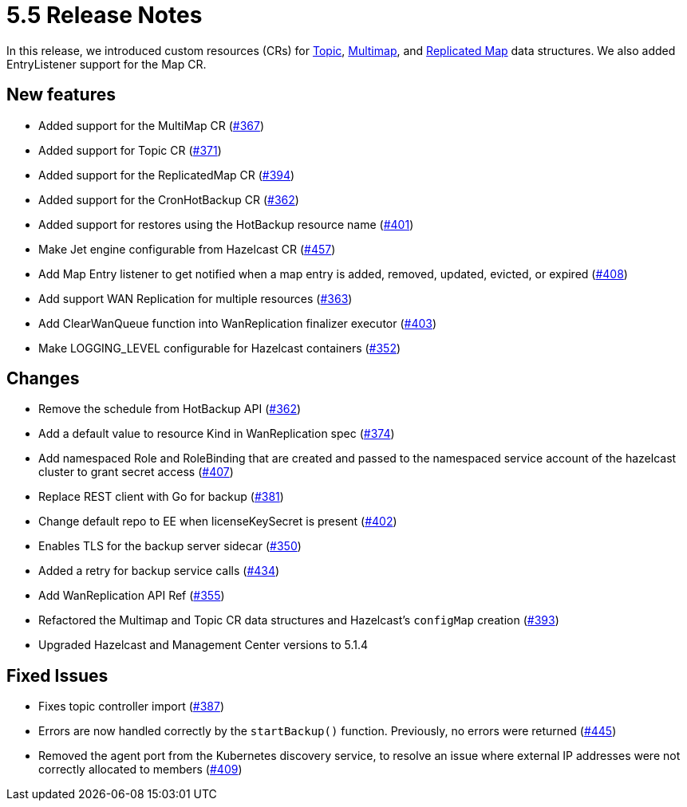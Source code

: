 = 5.5 Release Notes

In this release, we introduced custom resources (CRs) for xref:topic-configuration.adoc[Topic], xref:multimap-configuration.adoc[Multimap], and xref:replicatedmap-configuration.adoc[Replicated Map] data structures. We also added EntryListener support for the Map CR.

== New features

* Added support for the MultiMap CR (https://github.com/hazelcast/hazelcast-platform-operator/pull/367[#367])
* Added support for Topic CR (https://github.com/hazelcast/hazelcast-platform-operator/pull/371[#371])
* Added support for the ReplicatedMap CR (https://github.com/hazelcast/hazelcast-platform-operator/pull/394[#394])
* Added support for the CronHotBackup CR (https://github.com/hazelcast/hazelcast-platform-operator/pull/362[#362])
* Added support for restores using the HotBackup resource name (https://github.com/hazelcast/hazelcast-platform-operator/pull/401[#401])
* Make Jet engine configurable from Hazelcast CR (https://github.com/hazelcast/hazelcast-platform-operator/pull/457[#457])
* Add Map Entry listener to get notified when a map entry is added, removed, updated, evicted, or expired (https://github.com/hazelcast/hazelcast-platform-operator/pull/408[#408])
* Add support WAN Replication for multiple resources (https://github.com/hazelcast/hazelcast-platform-operator/pull/363[#363])
* Add ClearWanQueue function into WanReplication finalizer executor (https://github.com/hazelcast/hazelcast-platform-operator/pull/403[#403])
* Make LOGGING_LEVEL configurable for Hazelcast containers (https://github.com/hazelcast/hazelcast-platform-operator/pull/352[#352])

== Changes

* Remove the schedule from HotBackup API (https://github.com/hazelcast/hazelcast-platform-operator/pull/362[#362])
* Add a default value to resource Kind in WanReplication spec (https://github.com/hazelcast/hazelcast-platform-operator/pull/374[#374])
* Add namespaced Role and RoleBinding that are created and passed to the namespaced service account of the hazelcast cluster to grant secret access (https://github.com/hazelcast/hazelcast-platform-operator/pull/407[#407])
* Replace REST client with Go for backup (https://github.com/hazelcast/hazelcast-platform-operator/pull/381[#381])
* Change default repo to EE when licenseKeySecret is present (https://github.com/hazelcast/hazelcast-platform-operator/pull/402[#402])
* Enables TLS for the backup server sidecar (https://github.com/hazelcast/hazelcast-platform-operator/pull/350[#350])
* Added a retry for backup service calls (https://github.com/hazelcast/hazelcast-platform-operator/pull/434[#434])
* Add WanReplication API Ref (https://github.com/hazelcast/hazelcast-platform-operator/pull/355[#355])
* Refactored the Multimap and Topic CR data structures and Hazelcast's `configMap` creation (https://github.com/hazelcast/hazelcast-platform-operator/pull/393[#393])
* Upgraded Hazelcast and Management Center versions to 5.1.4

== Fixed Issues

* Fixes topic controller import (https://github.com/hazelcast/hazelcast-platform-operator/pull/387[#387])
* Errors are now handled correctly by the `startBackup()` function. Previously, no errors were returned (https://github.com/hazelcast/hazelcast-platform-operator/pull/445[#445])
* Removed the agent port from the Kubernetes discovery service, to resolve an issue where external IP addresses were not correctly allocated to members (https://github.com/hazelcast/hazelcast-platform-operator/pull/409[#409])
